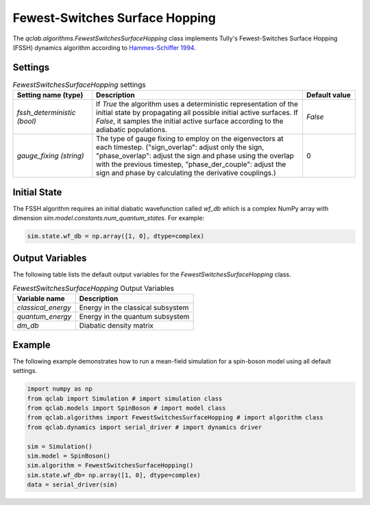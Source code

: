 .. _fssh-algorithm:

Fewest-Switches Surface Hopping
~~~~~~~~~~~~~~~~~~~~~~~~~~~~~~~

The `qclab.algorithms.FewestSwitchesSurfaceHopping` class implements Tully's Fewest-Switches Surface Hopping (FSSH) dynamics algorithm according to `Hammes-Schiffer 1994 <https://doi.org/10.1063/1.467455>`_.


Settings
--------


.. list-table:: `FewestSwitchesSurfaceHopping` settings
   :widths: 30 80 20
   :header-rows: 1

   * - Setting name (type)
     - Description
     - Default value
   * - `fssh_deterministic (bool)`
     - If `True` the algorithm uses a deterministic representation of the initial state by propagating all possible initial active surfaces. If `False`, it samples the initial active surface according to the adiabatic populations.
     - `False`
   * - `gauge_fixing (string)`
     - The type of gauge fixing to employ on the eigenvectors at each timestep. ("sign_overlap": adjust only the sign, "phase_overlap": adjust the sign and phase using the overlap with the previous timestep, "phase_der_couple": adjust the sign and phase by calculating the derivative couplings.)
     - 0

Initial State
-------------

The FSSH algorithm requires an initial diabatic wavefunction called `wf_db` which is a complex NumPy array with dimension `sim.model.constants.num_quantum_states`.
For example:


.. code-block:: python

    sim.state.wf_db = np.array([1, 0], dtype=complex)


Output Variables
----------------

The following table lists the default output variables for the `FewestSwitchesSurfaceHopping` class.

.. list-table:: `FewestSwitchesSurfaceHopping` Output Variables
   :header-rows: 1

   * - Variable name
     - Description
   * - `classical_energy`
     - Energy in the classical subsystem
   * - `quantum_energy`
     - Energy in the quantum subsystem
   * - `dm_db`
     - Diabatic density matrix

Example
-------

The following example demonstrates how to run a mean-field simulation for a spin-boson model using all default settings.

.. code-block:: python

    import numpy as np
    from qclab import Simulation # import simulation class 
    from qclab.models import SpinBoson # import model class 
    from qclab.algorithms import FewestSwitchesSurfaceHopping # import algorithm class 
    from qclab.dynamics import serial_driver # import dynamics driver

    sim = Simulation()
    sim.model = SpinBoson()
    sim.algorithm = FewestSwitchesSurfaceHopping()
    sim.state.wf_db= np.array([1, 0], dtype=complex)
    data = serial_driver(sim)




